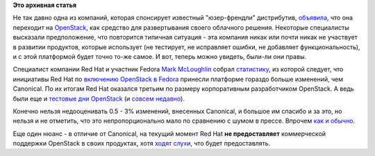 .. title: Статистика по вкладу компаний в разработку OpenStack
.. slug: Статистика-по-вкладу-компаний-в-разработку-openstack
.. date: 2012-04-10 11:29:55
.. tags:
.. category:
.. link:
.. description:
.. type: text
.. author: Peter Lemenkov

**Это архивная статья**


Не так давно одна из компаний, которая спонсирует известный
"юзер-френдли" дистрибутив,
`объявила <http://www.opennet.ru/opennews/art.shtml?num=30523>`__, что
она переходит на `OpenStack <http://openstack.org/>`__, как средство для
развертывания своего облачного решения. Некоторые специалисты высказали
предположение, что повторится типичная ситуация - эта компания никак или
почти никак не участвует в развитии продуктов, которые использует (не
тестирует, не исправляет ошибки, не добавляет функциональность), и с
этой платформой будет точно то-же самое. И вот, теперь можно увидеть,
были-ли они правы.

Специалист компании Red Hat и участник Fedora `Mark
McLoughlin <https://www.openhub.net/accounts/markmc>`__ собрал
`статистику <https://github.com/markmc/openstack-gitdm/blob/results/essex/git-stats.txt>`__,
из которой следует, что инициативы Red Hat по `включению OpenStack в
Fedora <http://fedoraproject.org/wiki/Features/OpenStack>`__ принесли
платформе гораздо больше изменений, чем Canonical. По их итогам Red Hat
оказался третьим по размеру корпоративным разработчиком OpenStack. А
ведь были еще и `тестовые дни
OpenStack <http://fedoraproject.org/wiki/Test_Day:2011-10-20_OpenStack_Test_Day>`__
(и `совсем
недавно <https://fedoraproject.org/wiki/Test_Day:2012-03-08_OpenStack_Test_Day>`__).

Конечно нельзя недооценивать 0.5 - 3% изменений, внесенных Canonical, и
большое им спасибо и за это, но нельзя и не отметить, что это
непропорционально мало по сравнению с шумом в прессе. Впрочем `как и
обычно </content/%D0%BA%D1%82%D0%BE-%D1%80%D0%B0%D0%B7%D1%80%D0%B0%D0%B1%D0%B0%D1%82%D1%8B%D0%B2%D0%B0%D0%BB-%D1%8F%D0%B4%D1%80%D0%BE-linux-%D0%B2-2011-%D0%B3%D0%BE%D0%B4%D1%83>`__.

Еще один нюанс - в отличие от Canonical, на текущий момент Red Hat **не
предоставляет** коммерческой поддержки OpenStack в своих продуктах, хотя
`ходят
слухи <http://www.readwriteweb.com/cloud/2012/01/red-hat-quietly-joins-the-open.php>`__,
что будет предоставлять.

